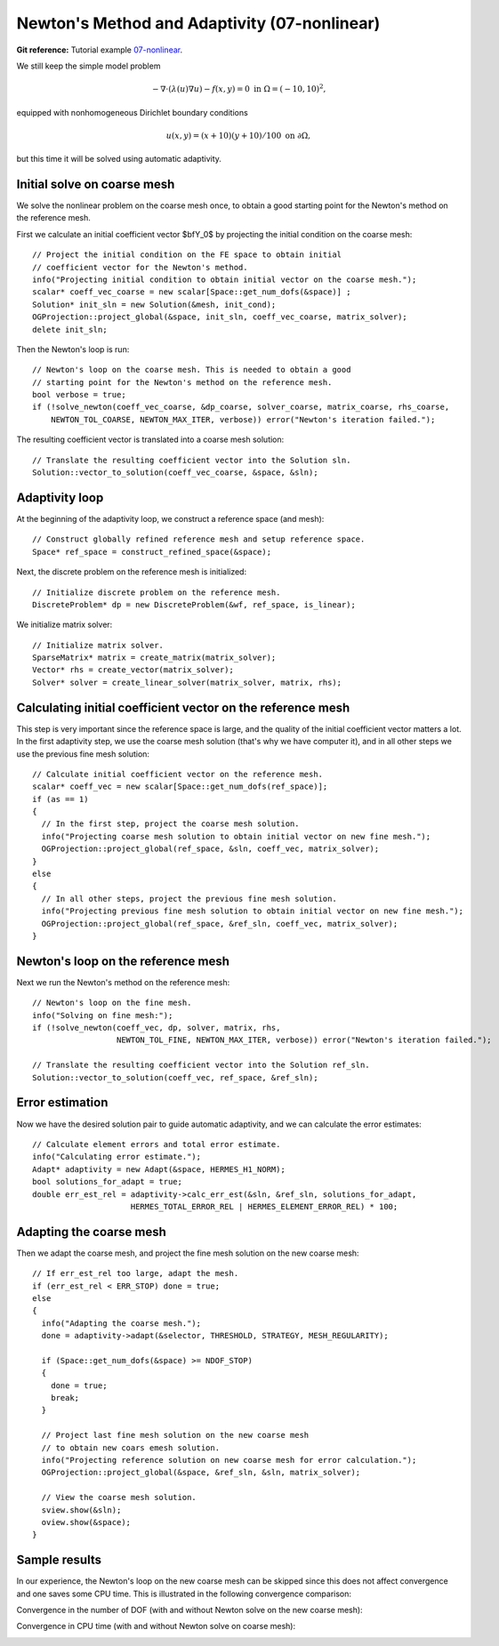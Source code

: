 Newton's Method and Adaptivity (07-nonlinear)
---------------------------------------------

**Git reference:** Tutorial example `07-nonlinear
<http://git.hpfem.org/hermes.git/tree/HEAD:/hermes2d/tutorial/P04-adaptivity/07-nonlinear>`_.

We still keep the simple model problem

.. math::

    -\nabla \cdot (\lambda(u)\nabla u) - f(x,y) = 0 \ \ \ \mbox{in } \Omega = (-10,10)^2,

equipped with nonhomogeneous Dirichlet boundary conditions 

.. math::

    u(x, y) = (x+10)(y+10)/100 \ \ \ \mbox{on } \partial \Omega,

but this time it will be solved using automatic adaptivity. 

Initial solve on coarse mesh
~~~~~~~~~~~~~~~~~~~~~~~~~~~~

We solve the nonlinear problem on the coarse mesh once, to obtain a good starting 
point for the Newton's method on the reference mesh.

First we calculate an initial coefficient vector $\bfY_0$ by projecting 
the initial condition on the coarse mesh::

    // Project the initial condition on the FE space to obtain initial 
    // coefficient vector for the Newton's method.
    info("Projecting initial condition to obtain initial vector on the coarse mesh.");
    scalar* coeff_vec_coarse = new scalar[Space::get_num_dofs(&space)] ;
    Solution* init_sln = new Solution(&mesh, init_cond);
    OGProjection::project_global(&space, init_sln, coeff_vec_coarse, matrix_solver); 
    delete init_sln;

Then the Newton's loop is run::

    // Newton's loop on the coarse mesh. This is needed to obtain a good 
    // starting point for the Newton's method on the reference mesh.
    bool verbose = true;
    if (!solve_newton(coeff_vec_coarse, &dp_coarse, solver_coarse, matrix_coarse, rhs_coarse, 
        NEWTON_TOL_COARSE, NEWTON_MAX_ITER, verbose)) error("Newton's iteration failed.");

The resulting coefficient vector is translated into a coarse mesh solution::

    // Translate the resulting coefficient vector into the Solution sln.
    Solution::vector_to_solution(coeff_vec_coarse, &space, &sln);

Adaptivity loop
~~~~~~~~~~~~~~~

At the beginning of the adaptivity loop, we construct a reference space (and mesh)::

    // Construct globally refined reference mesh and setup reference space.
    Space* ref_space = construct_refined_space(&space);

Next, the discrete problem on the reference mesh is initialized::

    // Initialize discrete problem on the reference mesh.
    DiscreteProblem* dp = new DiscreteProblem(&wf, ref_space, is_linear);

We initialize matrix solver::

    // Initialize matrix solver.
    SparseMatrix* matrix = create_matrix(matrix_solver);
    Vector* rhs = create_vector(matrix_solver);
    Solver* solver = create_linear_solver(matrix_solver, matrix, rhs);

Calculating initial coefficient vector on the reference mesh
~~~~~~~~~~~~~~~~~~~~~~~~~~~~~~~~~~~~~~~~~~~~~~~~~~~~~~~~~~~~

This step is very important since the reference space is large, and the 
quality of the initial coefficient vector matters a lot. In the first 
adaptivity step, we use the coarse mesh solution (that's why we have 
computer it), and in all other steps we use the previous fine mesh 
solution::

    // Calculate initial coefficient vector on the reference mesh.
    scalar* coeff_vec = new scalar[Space::get_num_dofs(ref_space)];
    if (as == 1) 
    {
      // In the first step, project the coarse mesh solution.
      info("Projecting coarse mesh solution to obtain initial vector on new fine mesh.");
      OGProjection::project_global(ref_space, &sln, coeff_vec, matrix_solver);
    }
    else 
    {
      // In all other steps, project the previous fine mesh solution.
      info("Projecting previous fine mesh solution to obtain initial vector on new fine mesh.");
      OGProjection::project_global(ref_space, &ref_sln, coeff_vec, matrix_solver);
    }

Newton's loop on the reference mesh
~~~~~~~~~~~~~~~~~~~~~~~~~~~~~~~~~~~

Next we run the Newton's method on the reference mesh::

    // Newton's loop on the fine mesh.
    info("Solving on fine mesh:");
    if (!solve_newton(coeff_vec, dp, solver, matrix, rhs, 
		      NEWTON_TOL_FINE, NEWTON_MAX_ITER, verbose)) error("Newton's iteration failed.");

    // Translate the resulting coefficient vector into the Solution ref_sln.
    Solution::vector_to_solution(coeff_vec, ref_space, &ref_sln);

Error estimation
~~~~~~~~~~~~~~~~

Now we have the desired solution pair to guide automatic adaptivity, and we can calculate 
the error estimates::

    // Calculate element errors and total error estimate.
    info("Calculating error estimate."); 
    Adapt* adaptivity = new Adapt(&space, HERMES_H1_NORM);
    bool solutions_for_adapt = true;
    double err_est_rel = adaptivity->calc_err_est(&sln, &ref_sln, solutions_for_adapt, 
                         HERMES_TOTAL_ERROR_REL | HERMES_ELEMENT_ERROR_REL) * 100;

Adapting the coarse mesh
~~~~~~~~~~~~~~~~~~~~~~~~

Then we adapt the coarse mesh, and project the fine mesh solution on the new
coarse mesh::

    // If err_est_rel too large, adapt the mesh.
    if (err_est_rel < ERR_STOP) done = true;
    else 
    {
      info("Adapting the coarse mesh.");
      done = adaptivity->adapt(&selector, THRESHOLD, STRATEGY, MESH_REGULARITY);

      if (Space::get_num_dofs(&space) >= NDOF_STOP) 
      {
        done = true;
        break;
      }
      
      // Project last fine mesh solution on the new coarse mesh
      // to obtain new coars emesh solution.
      info("Projecting reference solution on new coarse mesh for error calculation.");
      OGProjection::project_global(&space, &ref_sln, &sln, matrix_solver); 

      // View the coarse mesh solution.
      sview.show(&sln);
      oview.show(&space);
    }

Sample results
~~~~~~~~~~~~~~

In our experience, the Newton's loop on the new coarse mesh can be skipped since this 
does not affect convergence and one saves some CPU time. This is illustrated in the 
following convergence comparison:

Convergence in the number of DOF (with and without Newton solve on the new coarse mesh):

.. image:: 07-nonlinear/conv_dof_compar.png
   :align: center
   :height: 400
   :alt: DOF convergence graph for tutorial example 01-newton-adapt.

Convergence in CPU time (with and without Newton solve on coarse mesh):

.. image:: 07-nonlinear/conv_cpu_compar.png
   :align: center
   :height: 400
   :alt: CPU convergence graph for tutorial example 01-newton-adapt.

